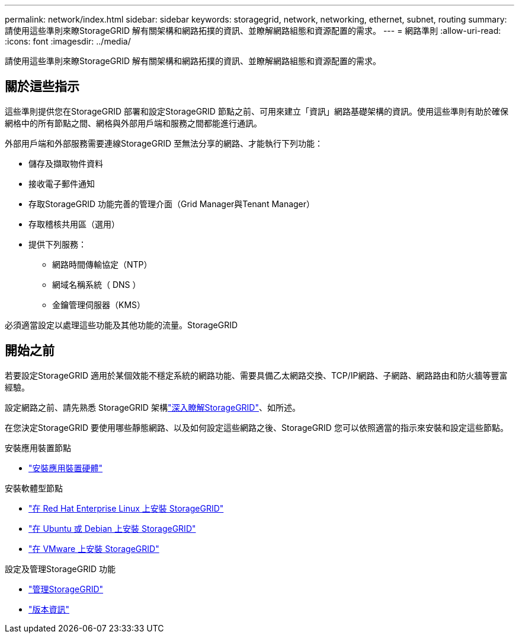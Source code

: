 ---
permalink: network/index.html 
sidebar: sidebar 
keywords: storagegrid, network, networking, ethernet, subnet, routing 
summary: 請使用這些準則來瞭StorageGRID 解有關架構和網路拓撲的資訊、並瞭解網路組態和資源配置的需求。 
---
= 網路準則
:allow-uri-read: 
:icons: font
:imagesdir: ../media/


[role="lead"]
請使用這些準則來瞭StorageGRID 解有關架構和網路拓撲的資訊、並瞭解網路組態和資源配置的需求。



== 關於這些指示

這些準則提供您在StorageGRID 部署和設定StorageGRID 節點之前、可用來建立「資訊」網路基礎架構的資訊。使用這些準則有助於確保網格中的所有節點之間、網格與外部用戶端和服務之間都能進行通訊。

外部用戶端和外部服務需要連線StorageGRID 至無法分享的網路、才能執行下列功能：

* 儲存及擷取物件資料
* 接收電子郵件通知
* 存取StorageGRID 功能完善的管理介面（Grid Manager與Tenant Manager）
* 存取稽核共用區（選用）
* 提供下列服務：
+
** 網路時間傳輸協定（NTP）
** 網域名稱系統（ DNS ）
** 金鑰管理伺服器（KMS）




必須適當設定以處理這些功能及其他功能的流量。StorageGRID



== 開始之前

若要設定StorageGRID 適用於某個效能不穩定系統的網路功能、需要具備乙太網路交換、TCP/IP網路、子網路、網路路由和防火牆等豐富經驗。

設定網路之前、請先熟悉 StorageGRID 架構link:../primer/index.html["深入瞭解StorageGRID"]、如所述。

在您決定StorageGRID 要使用哪些靜態網路、以及如何設定這些網路之後、StorageGRID 您可以依照適當的指示來安裝和設定這些節點。

.安裝應用裝置節點
* https://docs.netapp.com/us-en/storagegrid-appliances/installconfig/index.html["安裝應用裝置硬體"^]


.安裝軟體型節點
* link:../rhel/index.html["在 Red Hat Enterprise Linux 上安裝 StorageGRID"]
* link:../ubuntu/index.html["在 Ubuntu 或 Debian 上安裝 StorageGRID"]
* link:../vmware/index.html["在 VMware 上安裝 StorageGRID"]


.設定及管理StorageGRID 功能
* link:../admin/index.html["管理StorageGRID"]
* link:../release-notes/index.html["版本資訊"]

